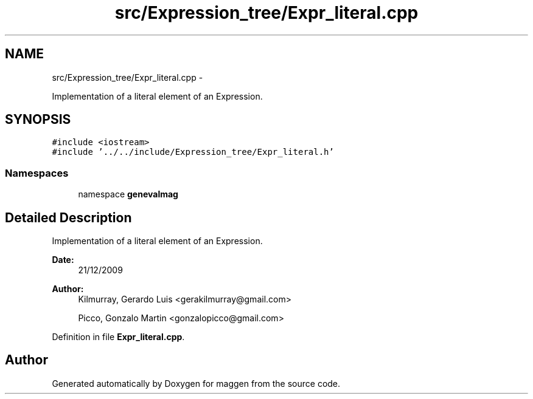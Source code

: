 .TH "src/Expression_tree/Expr_literal.cpp" 3 "4 Sep 2010" "Version 1.0" "maggen" \" -*- nroff -*-
.ad l
.nh
.SH NAME
src/Expression_tree/Expr_literal.cpp \- 
.PP
Implementation of a literal element of an Expression.  

.SH SYNOPSIS
.br
.PP
\fC#include <iostream>\fP
.br
\fC#include '../../include/Expression_tree/Expr_literal.h'\fP
.br

.SS "Namespaces"

.in +1c
.ti -1c
.RI "namespace \fBgenevalmag\fP"
.br
.in -1c
.SH "Detailed Description"
.PP 
Implementation of a literal element of an Expression. 

\fBDate:\fP
.RS 4
21/12/2009 
.RE
.PP
\fBAuthor:\fP
.RS 4
Kilmurray, Gerardo Luis <gerakilmurray@gmail.com> 
.PP
Picco, Gonzalo Martin <gonzalopicco@gmail.com> 
.RE
.PP

.PP
Definition in file \fBExpr_literal.cpp\fP.
.SH "Author"
.PP 
Generated automatically by Doxygen for maggen from the source code.
